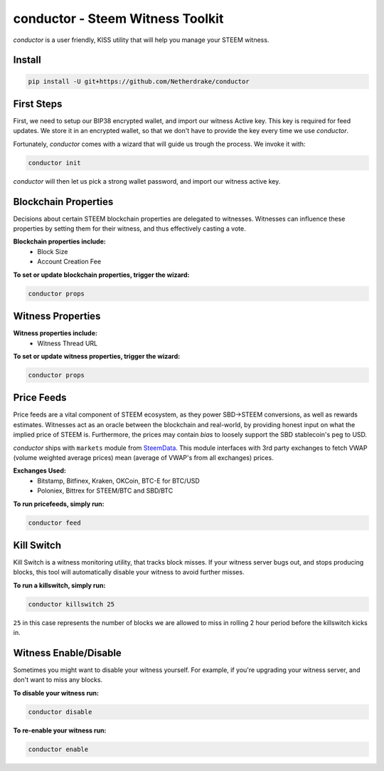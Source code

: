 conductor - Steem Witness Toolkit
~~~~~~~~~~~~~~~~~~~~~~~~~~~~~~~~~

*conductor* is a user friendly, KISS utility that will help you manage your STEEM witness.

Install
=======

.. code-block::

   pip install -U git+https://github.com/Netherdrake/conductor


First Steps
===========
First, we need to setup our BIP38 encrypted wallet, and import our witness Active key. This key is required for feed updates.
We store it in an encrypted wallet, so that we don't have to provide the key every time we use *conductor*.

Fortunately, *conductor* comes with a wizard that will guide us trough the process. We invoke it with:

.. code-block::

   conductor init

*conductor* will then let us pick a strong wallet password, and import our witness active key.


Blockchain Properties
=====================
Decisions about certain STEEM blockchain properties are delegated to witnesses. Witnesses can influence these properties
by setting them for their witness, and thus effectively casting a vote.

**Blockchain properties include:**
 * Block Size
 * Account Creation Fee

**To set or update blockchain properties, trigger the wizard:**

.. code-block::

  conductor props


Witness Properties
==================

**Witness properties include:**
 * Witness Thread URL

**To set or update witness properties, trigger the wizard:**

.. code-block::

   conductor props


Price Feeds
===========
Price feeds are a vital component of STEEM ecosystem, as they power SBD->STEEM conversions, as well as rewards estimates.
Witnesses act as an oracle between the blockchain and real-world, by providing honest input on what the implied price of STEEM is.
Furthermore, the prices may contain *bias* to loosely support the SBD stablecoin's peg to USD.

*conductor* ships with ``markets`` module from `SteemData <https://steemdata.com/>`_.
This module interfaces with 3rd party exchanges to fetch VWAP (volume weighted average prices) mean (average of VWAP's from all exchanges) prices.

**Exchanges Used:**
 * Bitstamp, Bitfinex, Kraken, OKCoin, BTC-E for BTC/USD
 * Poloniex, Bittrex for STEEM/BTC and SBD/BTC


**To run pricefeeds, simply run:**

.. code-block::

   conductor feed


Kill Switch
===========
Kill Switch is a witness monitoring utility, that tracks block misses. If your witness server bugs out, and stops producing blocks,
this tool will automatically disable your witness to avoid further misses.

**To run a killswitch, simply run:**

.. code-block::

   conductor killswitch 25

``25`` in this case represents the number of blocks we are allowed to miss in rolling 2 hour period before the killswitch kicks in.


Witness Enable/Disable
======================
Sometimes you might want to disable your witness yourself. For example, if you're upgrading
your witness server, and don't want to miss any blocks.

**To disable your witness run:**

.. code-block::

   conductor disable

**To re-enable your witness run:**

.. code-block::

   conductor enable
